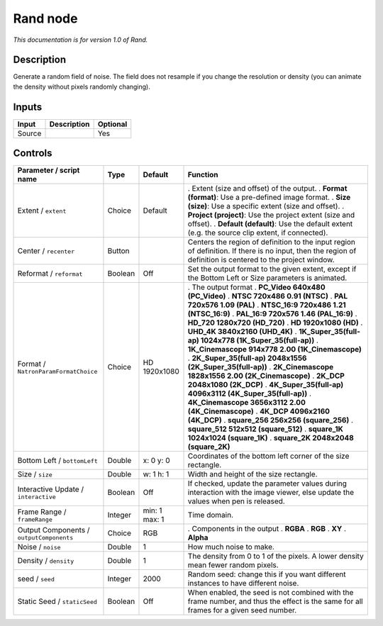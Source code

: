 .. _net.sf.openfx.Noise:

Rand node
=========

|pluginIcon| 

*This documentation is for version 1.0 of Rand.*

Description
-----------

Generate a random field of noise. The field does not resample if you change the resolution or density (you can animate the density without pixels randomly changing).

Inputs
------

====== =========== ========
Input  Description Optional
====== =========== ========
Source             Yes
====== =========== ========

Controls
--------

.. tabularcolumns:: |>{\raggedright}p{0.2\columnwidth}|>{\raggedright}p{0.06\columnwidth}|>{\raggedright}p{0.07\columnwidth}|p{0.63\columnwidth}|

.. cssclass:: longtable

======================================== ======= ============= ==========================================================================================================================================================
Parameter / script name                  Type    Default       Function
======================================== ======= ============= ==========================================================================================================================================================
Extent / ``extent``                      Choice  Default       . Extent (size and offset) of the output.
                                                               . **Format (format)**: Use a pre-defined image format.
                                                               . **Size (size)**: Use a specific extent (size and offset).
                                                               . **Project (project)**: Use the project extent (size and offset).
                                                               . **Default (default)**: Use the default extent (e.g. the source clip extent, if connected).
Center / ``recenter``                    Button                Centers the region of definition to the input region of definition. If there is no input, then the region of definition is centered to the project window.
Reformat / ``reformat``                  Boolean Off           Set the output format to the given extent, except if the Bottom Left or Size parameters is animated.
Format / ``NatronParamFormatChoice``     Choice  HD 1920x1080  . The output format
                                                               . **PC_Video 640x480 (PC_Video)**
                                                               . **NTSC 720x486 0.91 (NTSC)**
                                                               . **PAL 720x576 1.09 (PAL)**
                                                               . **NTSC_16:9 720x486 1.21 (NTSC_16:9)**
                                                               . **PAL_16:9 720x576 1.46 (PAL_16:9)**
                                                               . **HD_720 1280x720 (HD_720)**
                                                               . **HD 1920x1080 (HD)**
                                                               . **UHD_4K 3840x2160 (UHD_4K)**
                                                               . **1K_Super_35(full-ap) 1024x778 (1K_Super_35(full-ap))**
                                                               . **1K_Cinemascope 914x778 2.00 (1K_Cinemascope)**
                                                               . **2K_Super_35(full-ap) 2048x1556 (2K_Super_35(full-ap))**
                                                               . **2K_Cinemascope 1828x1556 2.00 (2K_Cinemascope)**
                                                               . **2K_DCP 2048x1080 (2K_DCP)**
                                                               . **4K_Super_35(full-ap) 4096x3112 (4K_Super_35(full-ap))**
                                                               . **4K_Cinemascope 3656x3112 2.00 (4K_Cinemascope)**
                                                               . **4K_DCP 4096x2160 (4K_DCP)**
                                                               . **square_256 256x256 (square_256)**
                                                               . **square_512 512x512 (square_512)**
                                                               . **square_1K 1024x1024 (square_1K)**
                                                               . **square_2K 2048x2048 (square_2K)**
Bottom Left / ``bottomLeft``             Double  x: 0 y: 0     Coordinates of the bottom left corner of the size rectangle.
Size / ``size``                          Double  w: 1 h: 1     Width and height of the size rectangle.
Interactive Update / ``interactive``     Boolean Off           If checked, update the parameter values during interaction with the image viewer, else update the values when pen is released.
Frame Range / ``frameRange``             Integer min: 1 max: 1 Time domain.
Output Components / ``outputComponents`` Choice  RGB           . Components in the output
                                                               . **RGBA**
                                                               . **RGB**
                                                               . **XY**
                                                               . **Alpha**
Noise / ``noise``                        Double  1             How much noise to make.
Density / ``density``                    Double  1             The density from 0 to 1 of the pixels. A lower density mean fewer random pixels.
seed / ``seed``                          Integer 2000          Random seed: change this if you want different instances to have different noise.
Static Seed / ``staticSeed``             Boolean Off           When enabled, the seed is not combined with the frame number, and thus the effect is the same for all frames for a given seed number.
======================================== ======= ============= ==========================================================================================================================================================

.. |pluginIcon| image:: net.sf.openfx.Noise.png
   :width: 10.0%

